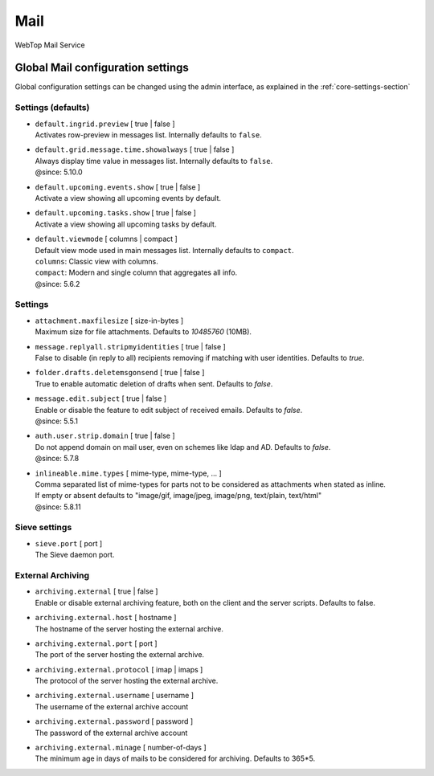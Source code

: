 ====
Mail
====

WebTop Mail Service

Global Mail configuration settings
##################################

Global configuration settings can be changed using the admin interface, as explained in the :ref:`core-settings-section`

.. _mail-defaults-settings-section:

Settings (defaults)
-------------------

* | ``default.ingrid.preview`` [ true | false ]
  | Activates row-preview in messages list. Internally defaults to ``false``.

* | ``default.grid.message.time.showalways`` [ true | false ]
  | Always display time value in messages list. Internally defaults to ``false``.
  | @since: 5.10.0

* | ``default.upcoming.events.show`` [ true | false ]
  | Activate a view showing all upcoming events by default.

* | ``default.upcoming.tasks.show`` [ true | false ]
  | Activate a view showing all upcoming tasks by default.

* | ``default.viewmode`` [ columns | compact ]
  | Default view mode used in main messages list. Internally defaults to ``compact``.
  | ``columns``: Classic view with columns.
  | ``compact``: Modern and single column that aggregates all info.
  | @since: 5.6.2

.. _mail-settings-section:

Settings
--------

* | ``attachment.maxfilesize`` [ size-in-bytes ]
  | Maximum size for file attachments. Defaults to `10485760` (10MB).

* | ``message.replyall.stripmyidentities`` [ true | false ]
  | False to disable (in reply to all) recipients removing if matching with user identities. Defaults to `true`.

* | ``folder.drafts.deletemsgonsend`` [ true | false ]
  | True to enable automatic deletion of drafts when sent. Defaults to `false`.

* | ``message.edit.subject`` [ true | false ]
  | Enable or disable the feature to edit subject of received emails. Defaults to `false`.
  | @since: 5.5.1

* | ``auth.user.strip.domain`` [ true | false ]
  | Do not append domain on mail user, even on schemes like ldap and AD. Defaults to `false`.
  | @since: 5.7.8

* | ``inlineable.mime.types`` [ mime-type, mime-type, ... ]
  | Comma separated list of mime-types for parts not to be considered as attachments when stated as inline.
  | If empty or absent defaults to "image/gif, image/jpeg, image/png, text/plain, text/html"
  | @since: 5.8.11

.. _mail-sieve-settings-section:

Sieve settings
--------------

* | ``sieve.port`` [ port ]
  | The Sieve daemon port.

.. _mail-external-archiving-settings-section:

External Archiving
------------------

* | ``archiving.external`` [ true | false ]
  | Enable or disable external archiving feature, both on the client and the server scripts. Defaults to false.

* | ``archiving.external.host`` [ hostname ]
  | The hostname of the server hosting the external archive.

* | ``archiving.external.port`` [ port ]
  | The port of the server hosting the external archive.

* | ``archiving.external.protocol`` [ imap | imaps ]
  | The protocol of the server hosting the external archive.

* | ``archiving.external.username`` [ username ]
  | The username of the external archive account

* | ``archiving.external.password`` [ password ]
  | The password of the external archive account

* | ``archiving.external.minage`` [ number-of-days ]
  | The minimum age in days of mails to be considered for archiving. Defaults to 365*5.
